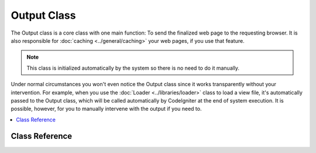############
Output Class
############

The Output class is a core class with one main function: To send the
finalized web page to the requesting browser. It is also responsible for
:doc:`caching <../general/caching>` your web pages, if you use that
feature.

.. note:: This class is initialized automatically by the system so there
	is no need to do it manually.

Under normal circumstances you won't even notice the Output class since
it works transparently without your intervention. For example, when you
use the :doc:`Loader <../libraries/loader>` class to load a view file,
it's automatically passed to the Output class, which will be called
automatically by CodeIgniter at the end of system execution. It is
possible, however, for you to manually intervene with the output if you
need to.

.. contents::
  :local:

.. raw:: html

  <div class="custom-index container"></div>

***************
Class Reference
***************

.. class:: CI_Output

	.. attribute:: $parse_exec_vars = TRUE;

		Enables/disables parsing of the {elapsed_time} and {memory_usage} pseudo-variables.

		CodeIgniter will parse those tokens in your output by default. To disable this, set
		this property to FALSE in your controller.
		::

			$this->output->parse_exec_vars = FALSE;

	.. method:: set_output($output)

		:param	string	$output: String to set the output to
		:returns:	CI_Output instance (method chaining)
		:rtype:	CI_Output

		Permits you to manually set the final output string. Usage example::

			$this->output->set_output($data);

		.. important:: If you do set your output manually, it must be the last thing done
			in the function you call it from. For example, if you build a page in one
			of your controller methods, don't set the output until the end.

	.. method:: set_content_type($mime_type[, $charset = NULL])

		:param	string	$mime_type: MIME Type idenitifer string
		:param	string	$charset: Character set
		:returns:	CI_Output instance (method chaining)
		:rtype:	CI_Output

		Permits you to set the mime-type of your page so you can serve JSON data, JPEG's, XML, etc easily.
		::

			$this->output
				->set_content_type('application/json')
				->set_output(json_encode(array('foo' => 'bar')));

			$this->output
				->set_content_type('jpeg') // You could also use ".jpeg" which will have the full stop removed before looking in config/mimes.php
				->set_output(file_get_contents('files/something.jpg'));

		.. important:: Make sure any non-mime string you pass to this method
			exists in *application/config/mimes.php* or it will have no effect.

		You can also set the character set of the document, by passing a second argument::

			$this->output->set_content_type('css', 'utf-8');

	.. method:: get_content_type()

		:returns:	Content-Type string
		:rtype:	string

		Returns the Content-Type HTTP header that's currently in use, excluding the character set value.
		::

			$mime = $this->output->get_content_type();

		.. note:: If not set, the default return value is 'text/html'.

	.. method:: get_header($header)

		:param	string	$header: HTTP header name
		:returns:	HTTP response header or NULL if not found
		:rtype:	mixed

		Returns the requested HTTP header value, or NULL if the requested header is not set.
		Example::

			$this->output->set_content_type('text/plain', 'UTF-8');
			echo $this->output->get_header('content-type');
			// Outputs: text/plain; charset=utf-8

		.. note:: The header name is compared in a case-insensitive manner.

		.. note:: Raw headers sent via PHP's native ``header()`` function are also detected.

	.. method:: get_output()

		:returns:	Output string
		:rtype:	string

		Permits you to manually retrieve any output that has been sent for
		storage in the output class. Usage example::

			$string = $this->output->get_output();

		Note that data will only be retrievable from this function if it has
		been previously sent to the output class by one of the CodeIgniter
		functions like ``$this->load->view()``.

	.. method:: append_output($output)

		:param	string	$output: Additional output data to append
		:returns:	CI_Output instance (method chaining)
		:rtype:	CI_Output

		Appends data onto the output string.
		::

			$this->output->append_output($data);

	.. method:: set_header($header[, $replace = TRUE])

		:param	string	$header: HTTP response header
		:param	bool	$replace: Whether to replace the old header value, if it is already set
		:returns:	CI_Output instance (method chaining)
		:rtype:	CI_Output

		Permits you to manually set server headers, which the output class will
		send for you when outputting the final rendered display. Example::

			$this->output->set_header('HTTP/1.0 200 OK');
			$this->output->set_header('HTTP/1.1 200 OK');
			$this->output->set_header('Last-Modified: '.gmdate('D, d M Y H:i:s', $last_update).' GMT');
			$this->output->set_header('Cache-Control: no-store, no-cache, must-revalidate');
			$this->output->set_header('Cache-Control: post-check=0, pre-check=0');
			$this->output->set_header('Pragma: no-cache');

	.. method:: set_status_header([$code = 200[, $text = '']])

		:param	int	$code: HTTP status code
		:param	string	$text: Optional message
		:returns:	CI_Output instance (method chaining)
		:rtype:	CI_Output

		Permits you to manually set a server status header. Example::

			$this->output->set_status_header('401');
			// Sets the header as:  Unauthorized

		`See here <http://www.w3.org/Protocols/rfc2616/rfc2616-sec10.html>`_ for a full list of headers.

		.. note:: This method is an alias for :doc:`Common function <../general/common_functions>`
			:func:`set_status_header()`.

	.. method:: enable_profiler([$val = TRUE])

		:param	bool	$val: Whether to enable or disable the Profiler
		:returns:	CI_Output instance (method chaining)
		:rtype:	CI_Output

		Permits you to enable/disable the :doc:`Profiler <../general/profiling>`, which will display benchmark
		and other data at the bottom of your pages for debugging and optimization purposes.

		To enable the profiler place the following line anywhere within your
		:doc:`Controller <../general/controllers>` methods::

			$this->output->enable_profiler(TRUE);

		When enabled a report will be generated and inserted at the bottom of your pages.

		To disable the profiler you would use::

			$this->output->enable_profiler(FALSE);

	.. method:: set_profiler_sections($sections)

		:param	array	$sections: Profiler sections
		:returns:	CI_Output instance (method chaining)
		:rtype:	CI_Output

		Permits you to enable/disable specific sections of the Profiler when it is enabled.
		Please refer to the :doc:`Profiler <../general/profiling>` documentation for further information.

	.. method:: cache($time)

		:param	int	$time: Cache expiration time in seconds
		:returns:	CI_Output instance (method chaining)
		:rtype:	CI_Output

		Caches the current page for the specified amount of seconds.

		For more information, please see the :doc:`caching documentation <../general/caching>`.

	.. method:: _display([$output = ''])

		:param	string	$output: Output data override
		:returns:	void
		:rtype:	void

		Sends finalized output data to the browser along with any server headers. It also stops benchmark
		timers.

		.. note:: This method is called automatically at the end of script execution, you won't need to 
			call it manually unless you are aborting script execution using ``exit()`` or ``die()`` in your code.
		
		Example::
			$response = array('status' => 'OK');

			$this->output
				->set_status_header(200)
				->set_content_type('application/json', 'utf-8')
				->set_output(json_encode($response, JSON_PRETTY_PRINT | JSON_UNESCAPED_UNICODE | JSON_UNESCAPED_SLASHES))
				->_display();
			exit;

		.. note:: Calling this method manually without aborting script execution will result in duplicated output.